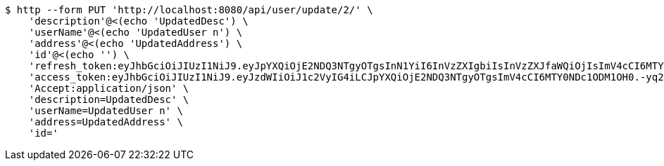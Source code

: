 [source,bash]
----
$ http --form PUT 'http://localhost:8080/api/user/update/2/' \
    'description'@<(echo 'UpdatedDesc') \
    'userName'@<(echo 'UpdatedUser n') \
    'address'@<(echo 'UpdatedAddress') \
    'id'@<(echo '') \
    'refresh_token:eyJhbGciOiJIUzI1NiJ9.eyJpYXQiOjE2NDQ3NTgyOTgsInN1YiI6InVzZXIgbiIsInVzZXJfaWQiOjIsImV4cCI6MTY0NjU3MjY5OH0.rF6tYvZGsA01vYBacJ-0NcHoXkeIiYvj0kIZQO3DdmA' \
    'access_token:eyJhbGciOiJIUzI1NiJ9.eyJzdWIiOiJ1c2VyIG4iLCJpYXQiOjE2NDQ3NTgyOTgsImV4cCI6MTY0NDc1ODM1OH0.-yq2BHe-f8U12vEB3mWPu6kxk_pDxtWhQRVDx-Q-DqA' \
    'Accept:application/json' \
    'description=UpdatedDesc' \
    'userName=UpdatedUser n' \
    'address=UpdatedAddress' \
    'id='
----